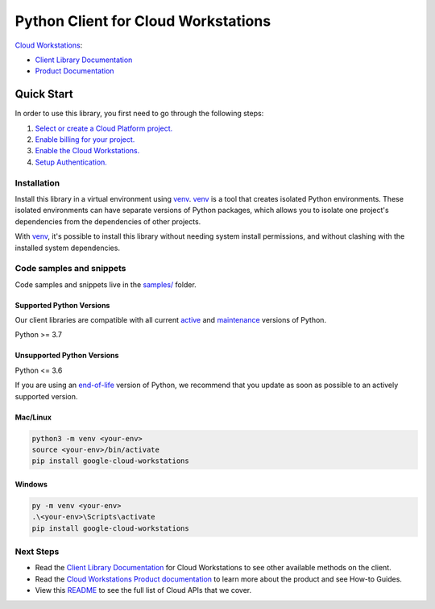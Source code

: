 Python Client for Cloud Workstations
====================================

|preview| |pypi| |versions|

`Cloud Workstations`_: 

- `Client Library Documentation`_
- `Product Documentation`_

.. |preview| image:: https://img.shields.io/badge/support-preview-orange.svg
   :target: https://github.com/googleapis/google-cloud-python/blob/main/README.rst#stability-levels
.. |pypi| image:: https://img.shields.io/pypi/v/google-cloud-workstations.svg
   :target: https://pypi.org/project/google-cloud-workstations/
.. |versions| image:: https://img.shields.io/pypi/pyversions/google-cloud-workstations.svg
   :target: https://pypi.org/project/google-cloud-workstations/
.. _Cloud Workstations: https://cloud.google.com/workstations/
.. _Client Library Documentation: https://cloud.google.com/python/docs/reference/workstations/latest
.. _Product Documentation:  https://cloud.google.com/workstations/

Quick Start
-----------

In order to use this library, you first need to go through the following steps:

1. `Select or create a Cloud Platform project.`_
2. `Enable billing for your project.`_
3. `Enable the Cloud Workstations.`_
4. `Setup Authentication.`_

.. _Select or create a Cloud Platform project.: https://console.cloud.google.com/project
.. _Enable billing for your project.: https://cloud.google.com/billing/docs/how-to/modify-project#enable_billing_for_a_project
.. _Enable the Cloud Workstations.:  https://cloud.google.com/workstations/
.. _Setup Authentication.: https://googleapis.dev/python/google-api-core/latest/auth.html

Installation
~~~~~~~~~~~~

Install this library in a virtual environment using `venv`_. `venv`_ is a tool that
creates isolated Python environments. These isolated environments can have separate
versions of Python packages, which allows you to isolate one project's dependencies
from the dependencies of other projects.

With `venv`_, it's possible to install this library without needing system
install permissions, and without clashing with the installed system
dependencies.

.. _`venv`: https://docs.python.org/3/library/venv.html


Code samples and snippets
~~~~~~~~~~~~~~~~~~~~~~~~~

Code samples and snippets live in the `samples/`_ folder.

.. _samples/: https://github.com/googleapis/google-cloud-python/tree/main/packages/google-cloud-workstations/samples


Supported Python Versions
^^^^^^^^^^^^^^^^^^^^^^^^^
Our client libraries are compatible with all current `active`_ and `maintenance`_ versions of
Python.

Python >= 3.7

.. _active: https://devguide.python.org/devcycle/#in-development-main-branch
.. _maintenance: https://devguide.python.org/devcycle/#maintenance-branches

Unsupported Python Versions
^^^^^^^^^^^^^^^^^^^^^^^^^^^
Python <= 3.6

If you are using an `end-of-life`_
version of Python, we recommend that you update as soon as possible to an actively supported version.

.. _end-of-life: https://devguide.python.org/devcycle/#end-of-life-branches

Mac/Linux
^^^^^^^^^

.. code-block:: console

    python3 -m venv <your-env>
    source <your-env>/bin/activate
    pip install google-cloud-workstations


Windows
^^^^^^^

.. code-block:: console

    py -m venv <your-env>
    .\<your-env>\Scripts\activate
    pip install google-cloud-workstations

Next Steps
~~~~~~~~~~

-  Read the `Client Library Documentation`_ for Cloud Workstations
   to see other available methods on the client.
-  Read the `Cloud Workstations Product documentation`_ to learn
   more about the product and see How-to Guides.
-  View this `README`_ to see the full list of Cloud
   APIs that we cover.

.. _Cloud Workstations Product documentation:  https://cloud.google.com/workstations/
.. _README: https://github.com/googleapis/google-cloud-python/blob/main/README.rst
